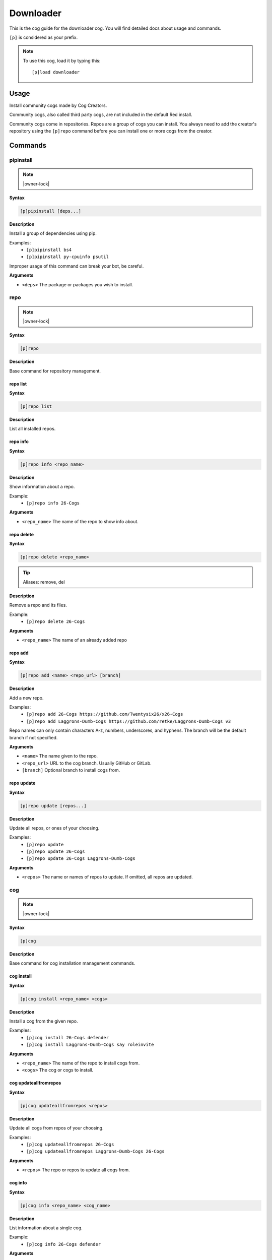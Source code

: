 .. _downloader:

==========
Downloader
==========

This is the cog guide for the downloader cog. You will
find detailed docs about usage and commands.

``[p]`` is considered as your prefix.

.. note:: To use this cog, load it by typing this::

        [p]load downloader

.. _downloader-usage:

-----
Usage
-----

Install community cogs made by Cog Creators.

Community cogs, also called third party cogs, are not included
in the default Red install.

Community cogs come in repositories. Repos are a group of cogs
you can install. You always need to add the creator's repository
using the ``[p]repo`` command before you can install one or more
cogs from the creator.


.. _downloader-commands:

--------
Commands
--------

.. _downloader-command-pipinstall:

^^^^^^^^^^
pipinstall
^^^^^^^^^^

.. note:: |owner-lock|

**Syntax**

.. code-block:: none

    [p]pipinstall [deps...]

**Description**

Install a group of dependencies using pip.

Examples:
    - ``[p]pipinstall bs4``
    - ``[p]pipinstall py-cpuinfo psutil``

Improper usage of this command can break your bot, be careful.

**Arguments**

- ``<deps>`` The package or packages you wish to install.

.. _downloader-command-repo:

^^^^
repo
^^^^

.. note:: |owner-lock|

**Syntax**

.. code-block:: none

    [p]repo 

**Description**

Base command for repository management.

.. _downloader-command-repo-list:

"""""""""
repo list
"""""""""

**Syntax**

.. code-block:: none

    [p]repo list 

**Description**

List all installed repos.

.. _downloader-command-repo-info:

"""""""""
repo info
"""""""""

**Syntax**

.. code-block:: none

    [p]repo info <repo_name>

**Description**

Show information about a repo.

Example:
    - ``[p]repo info 26-Cogs``

**Arguments**

- ``<repo_name>`` The name of the repo to show info about.

.. _downloader-command-repo-delete:

"""""""""""
repo delete
"""""""""""

**Syntax**

.. code-block:: none

    [p]repo delete <repo_name>

.. tip:: Aliases: remove, del

**Description**

Remove a repo and its files.

Example:
    - ``[p]repo delete 26-Cogs``

**Arguments**

- ``<repo_name>`` The name of an already added repo

.. _downloader-command-repo-add:

""""""""
repo add
""""""""

**Syntax**

.. code-block:: none

    [p]repo add <name> <repo_url> [branch]

**Description**

Add a new repo.

Examples:
    - ``[p]repo add 26-Cogs https://github.com/Twentysix26/x26-Cogs``
    - ``[p]repo add Laggrons-Dumb-Cogs https://github.com/retke/Laggrons-Dumb-Cogs v3``

Repo names can only contain characters A-z, numbers, underscores, and hyphens.
The branch will be the default branch if not specified.

**Arguments**

- ``<name>`` The name given to the repo.
- ``<repo_url>`` URL to the cog branch. Usually GitHub or GitLab.
- ``[branch]`` Optional branch to install cogs from.

.. _downloader-command-repo-update:

"""""""""""
repo update
"""""""""""

**Syntax**

.. code-block:: none

    [p]repo update [repos...]

**Description**

Update all repos, or ones of your choosing.

Examples:
    - ``[p]repo update``
    - ``[p]repo update 26-Cogs``
    - ``[p]repo update 26-Cogs Laggrons-Dumb-Cogs``

**Arguments**

- ``<repos>`` The name or names of repos to update. If omitted, all repos are updated.

.. _downloader-command-cog:

^^^
cog
^^^

.. note:: |owner-lock|

**Syntax**

.. code-block:: none

    [p]cog 

**Description**

Base command for cog installation management commands.

.. _downloader-command-cog-install:

"""""""""""
cog install
"""""""""""

**Syntax**

.. code-block:: none

    [p]cog install <repo_name> <cogs>

**Description**

Install a cog from the given repo.

Examples:
    - ``[p]cog install 26-Cogs defender``
    - ``[p]cog install Laggrons-Dumb-Cogs say roleinvite``

**Arguments**

- ``<repo_name>`` The name of the repo to install cogs from.
- ``<cogs>`` The cog or cogs to install.

.. _downloader-command-cog-updateallfromrepos:

""""""""""""""""""""""
cog updateallfromrepos
""""""""""""""""""""""

**Syntax**

.. code-block:: none

    [p]cog updateallfromrepos <repos>

**Description**

Update all cogs from repos of your choosing.

Examples:
    - ``[p]cog updateallfromrepos 26-Cogs``
    - ``[p]cog updateallfromrepos Laggrons-Dumb-Cogs 26-Cogs``

**Arguments**

- ``<repos>`` The repo or repos to update all cogs from.

.. _downloader-command-cog-info:

""""""""
cog info
""""""""

**Syntax**

.. code-block:: none

    [p]cog info <repo_name> <cog_name>

**Description**

List information about a single cog.

Example:
    - ``[p]cog info 26-Cogs defender``

**Arguments**

- ``<repo_name>`` The repo to get cog info from..
- ``<cog_name>`` The cog to get info on.

.. _downloader-command-cog-unpin:

"""""""""
cog unpin
"""""""""

**Syntax**

.. code-block:: none

    [p]cog unpin <cogs>

**Description**

Unpin cogs - this will remove update lock from cogs.

Examples:
    - ``[p]cog unpin defender``
    - ``[p]cog unpin updated_cog1 updated_cog2``

**Arguments**

- ``<cogs>`` The cog or cogs to unpin. Must already be installed and pinned.

.. _downloader-command-cog-updatetoversion:

"""""""""""""""""""
cog updatetoversion
"""""""""""""""""""

**Syntax**

.. code-block:: none

    [p]cog updatetoversion <repo_name> <revision> [cogs]

**Description**

Update all cogs, or ones of your choosing to chosen revision of one repo.

Note that update doesn't mean downgrade and therefore revision
has to be newer than the one that cog currently has. If you want to
downgrade the cog, uninstall and install it again.

Example:
    - ``[p]cog updatetoversion Broken-Repo e798cc268e199612b1316a3d1f193da0770c7016 cog_name``

**Arguments**

- ``<repo_name>`` The repo or repos to update all cogs from.
- ``<revision>`` The revision to update to.
- ``[cogs]`` The cog or cogs to update.

.. _downloader-command-cog-listpinned:

""""""""""""""
cog listpinned
""""""""""""""

**Syntax**

.. code-block:: none

    [p]cog listpinned 

**Description**

List currently pinned cogs.

.. _downloader-command-cog-update:

""""""""""
cog update
""""""""""

**Syntax**

.. code-block:: none

    [p]cog update [cogs...]

**Description**

Update all cogs, or ones of your choosing.

Examples:
    - ``[p]cog update``
    - ``[p]cog update defender``

**Arguments**

- ``<cogs>`` The cog or cogs to update. If omitted, all cogs are updated.

.. _downloader-command-cog-reinstallreqs:

"""""""""""""""""
cog reinstallreqs
"""""""""""""""""

**Syntax**

.. code-block:: none

    [p]cog reinstallreqs 

**Description**

This command will reinstall cog requirements and shared libraries for all installed cogs.

Red might ask user to use this when it clears contents of lib folder
because of change in minor version of Python.

.. _downloader-command-cog-uninstall:

"""""""""""""
cog uninstall
"""""""""""""

**Syntax**

.. code-block:: none

    [p]cog uninstall <cogs>

**Description**

Uninstall cogs.

You may only uninstall cogs which were previously installed
by Downloader.

Examples:
    - ``[p]cog uninstall 26-Cogs defender``
    - ``[p]cog uninstall Laggrons-Dumb-Cogs say roleinvite``

**Arguments**

- ``<cogs>`` The cog or cogs to uninstall.

.. _downloader-command-cog-installversion:

""""""""""""""""""
cog installversion
""""""""""""""""""

**Syntax**

.. code-block:: none

    [p]cog installversion <repo_name> <revision> <cogs>

**Description**

Install a cog from the specified revision of given repo.

Example:
    - ``[p]cog installversion Broken-Repo e798cc268e199612b1316a3d1f193da0770c7016 cog_name``

**Arguments**

- ``<repo_name>`` The name of the repo to install cogs from.
- ``<revision>`` The revision to install from.
- ``<cogs>`` The cog or cogs to install.

.. _downloader-command-cog-checkforupdates:

"""""""""""""""""""
cog checkforupdates
"""""""""""""""""""

**Syntax**

.. code-block:: none

    [p]cog checkforupdates 

**Description**

Check for available cog updates (including pinned cogs).

This command doesn't update cogs, it only checks for updates.
Use ``[p]cog update`` to update cogs.

.. _downloader-command-cog-list:

""""""""
cog list
""""""""

**Syntax**

.. code-block:: none

    [p]cog list <repo_name>

**Description**

List all available cogs from a single repo.

Example:
    - ``[p]cog list 26-Cogs``

**Arguments**

- ``<repo_name>`` The repo to list cogs from.

.. _downloader-command-cog-pin:

"""""""
cog pin
"""""""

**Syntax**

.. code-block:: none

    [p]cog pin <cogs>

**Description**

Pin cogs - this will lock cogs on their current version.

Examples:
    - ``[p]cog pin defender``
    - ``[p]cog pin outdated_cog1 outdated_cog2``

**Arguments**

- ``<cogs>`` The cog or cogs to pin. Must already be installed.

.. _downloader-command-findcog:

^^^^^^^
findcog
^^^^^^^

**Syntax**

.. code-block:: none

    [p]findcog <command_name>

**Description**

Find which cog a command comes from.

This will only work with loaded cogs.

Example:
    - ``[p]findcog ping``

**Arguments**

- ``<command_name>`` The command to search for.
